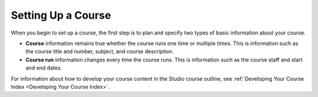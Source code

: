 .. _Setting up Your Course Index:

################################
Setting Up a Course
################################

.. tags:: educator, concept

When you begin to set up a course, the first step is to plan and specify two
types of basic information about your course.

* **Course** information remains true whether the course runs one time or
  multiple times. This is information such as the course title and number,
  subject, and course description.
* **Course run** information changes every time the course runs. This is
  information such as the course staff and start and end dates.

For information about how to develop your course content in the Studio course
outline, see :ref:`Developing Your Course Index <Developing Your Course Index>`.

.. seealso::
  :class: dropdown

  :ref:`Course Title Guidelines` (reference)

  :ref:`Creating Number Guidelines` (reference)

  :ref:`Course and Program Images and Videos` (reference)

  :ref:`Course Description` (reference)

  :ref:`Additional Course Information` (reference)

  :ref:`Creating a New Course <Create a New Course>`